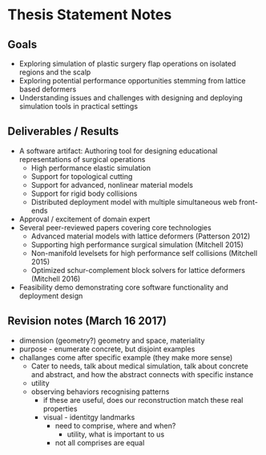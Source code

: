 * Thesis Statement Notes
** Goals
   - Exploring simulation of plastic surgery flap operations on isolated regions and the scalp
   - Exploring potential performance opportunities stemming from lattice based deformers
   - Understanding issues and challenges with designing and deploying simulation tools in practical settings
** Deliverables / Results
   - A software artifact: Authoring tool for designing educational representations of surgical operations
     - High performance elastic simulation
     - Support for topological cutting
     - Support for advanced, nonlinear material models
     - Support for rigid body collisions
     - Distributed deployment model with multiple simultaneous web front-ends
   - Approval / excitement of domain expert
   - Several peer-reviewed papers covering core technologies
     - Advanced material models with lattice deformers (Patterson 2012)
     - Supporting high performance surgical simulation (Mitchell 2015)
     - Non-manifold levelsets for high performance self collisions (Mitchell 2015)
     - Optimized schur-complement block solvers for lattice deformers (Mitchell 2016)  
   - Feasibility demo demonstrating core software functionality and deployment design
** Revision notes (March 16 2017)
   - dimension (geometry?) geometry and space, materiality
   - purpose - enumerate concrete, but disjoint examples
   - challanges come after specific example (they make more sense)
      - Cater to needs, talk about medical simulation, talk about concrete and abstract, and how the abstract connects with specific instance
      - utility
	- observing behaviors recognising patterns
	  - if these are useful, does our reconstruction match these real properties
	  - visual - identitgy landmarks
        - need to comprise, where and when?
          - utility, what is important to us
        - not all comprises are equal
   
